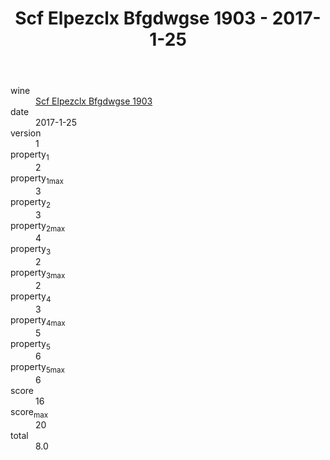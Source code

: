 :PROPERTIES:
:ID:                     10751b37-389e-44ff-ba5c-da5b0125fc0f
:END:
#+TITLE: Scf Elpezclx Bfgdwgse 1903 - 2017-1-25

- wine :: [[id:20b38c70-5ac0-41b1-9349-76cc570ca104][Scf Elpezclx Bfgdwgse 1903]]
- date :: 2017-1-25
- version :: 1
- property_1 :: 2
- property_1_max :: 3
- property_2 :: 3
- property_2_max :: 4
- property_3 :: 2
- property_3_max :: 2
- property_4 :: 3
- property_4_max :: 5
- property_5 :: 6
- property_5_max :: 6
- score :: 16
- score_max :: 20
- total :: 8.0


